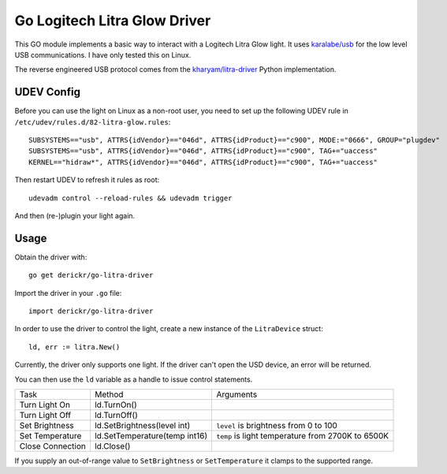 Go Logitech Litra Glow Driver
=============================

This GO module implements a basic way to interact with a Logitech Litra Glow
light. It uses `karalabe/usb <https://github.com/karalabe/usb>`_ for the low
level USB communications. I have only tested this on Linux.

The reverse engineered USB protocol comes from the `kharyam/litra-driver
<https://github.com/kharyam/litra-driver>`_ Python implementation.

UDEV Config
-----------

Before you can use the light on Linux as a non-root user, you need to set up
the following UDEV rule in ``/etc/udev/rules.d/82-litra-glow.rules``::

	SUBSYSTEMS=="usb", ATTRS{idVendor}=="046d", ATTRS{idProduct}=="c900", MODE:="0666", GROUP="plugdev"
	SUBSYSTEMS=="usb", ATTRS{idVendor}=="046d", ATTRS{idProduct}=="c900", TAG+="uaccess"
	KERNEL=="hidraw*", ATTRS{idVendor}=="046d", ATTRS{idProduct}=="c900", TAG+="uaccess"

Then restart UDEV to refresh it rules as root::

	udevadm control --reload-rules && udevadm trigger

And then (re-)plugin your light again.

Usage
-----

Obtain the driver with::

	go get derickr/go-litra-driver

Import the driver in your ``.go`` file::

	import derickr/go-litra-driver

In order to use the driver to control the light, create a new instance of the
``LitraDevice`` struct::

	ld, err := litra.New()

Currently, the driver only supports one light. If the driver can't open the
USD device, an error will be returned.

You can then use the ``ld`` variable as a handle to issue control statements.

================  =============================  =====================================
Task              Method                         Arguments
----------------  -----------------------------  -------------------------------------
Turn Light On     ld.TurnOn()
Turn Light Off    ld.TurnOff()
Set Brightness    ld.SetBrightness(level int)    ``level`` is brightness from 0 to 100
Set Temperature   ld.SetTemperature(temp int16)  ``temp`` is light temperature
                                                 from 2700K to 6500K
Close Connection  ld.Close()
================  =============================  =====================================

If you supply an out-of-range value to ``SetBrightness`` or ``SetTemperature``
it clamps to the supported range.

